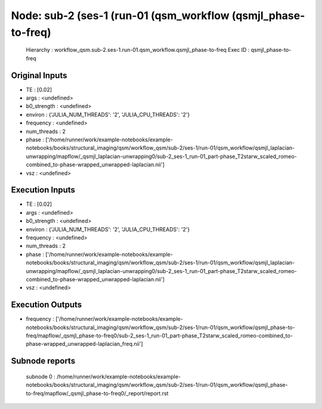 Node: sub-2 (ses-1 (run-01 (qsm_workflow (qsmjl_phase-to-freq)
==============================================================


 Hierarchy : workflow_qsm.sub-2.ses-1.run-01.qsm_workflow.qsmjl_phase-to-freq
 Exec ID : qsmjl_phase-to-freq


Original Inputs
---------------


* TE : [0.02]
* args : <undefined>
* b0_strength : <undefined>
* environ : {'JULIA_NUM_THREADS': '2', 'JULIA_CPU_THREADS': '2'}
* frequency : <undefined>
* num_threads : 2
* phase : ['/home/runner/work/example-notebooks/example-notebooks/books/structural_imaging/qsm/workflow_qsm/sub-2/ses-1/run-01/qsm_workflow/qsmjl_laplacian-unwrapping/mapflow/_qsmjl_laplacian-unwrapping0/sub-2_ses-1_run-01_part-phase_T2starw_scaled_romeo-combined_to-phase-wrapped_unwrapped-laplacian.nii']
* vsz : <undefined>


Execution Inputs
----------------


* TE : [0.02]
* args : <undefined>
* b0_strength : <undefined>
* environ : {'JULIA_NUM_THREADS': '2', 'JULIA_CPU_THREADS': '2'}
* frequency : <undefined>
* num_threads : 2
* phase : ['/home/runner/work/example-notebooks/example-notebooks/books/structural_imaging/qsm/workflow_qsm/sub-2/ses-1/run-01/qsm_workflow/qsmjl_laplacian-unwrapping/mapflow/_qsmjl_laplacian-unwrapping0/sub-2_ses-1_run-01_part-phase_T2starw_scaled_romeo-combined_to-phase-wrapped_unwrapped-laplacian.nii']
* vsz : <undefined>


Execution Outputs
-----------------


* frequency : ['/home/runner/work/example-notebooks/example-notebooks/books/structural_imaging/qsm/workflow_qsm/sub-2/ses-1/run-01/qsm_workflow/qsmjl_phase-to-freq/mapflow/_qsmjl_phase-to-freq0/sub-2_ses-1_run-01_part-phase_T2starw_scaled_romeo-combined_to-phase-wrapped_unwrapped-laplacian_freq.nii']


Subnode reports
---------------


 subnode 0 : /home/runner/work/example-notebooks/example-notebooks/books/structural_imaging/qsm/workflow_qsm/sub-2/ses-1/run-01/qsm_workflow/qsmjl_phase-to-freq/mapflow/_qsmjl_phase-to-freq0/_report/report.rst


